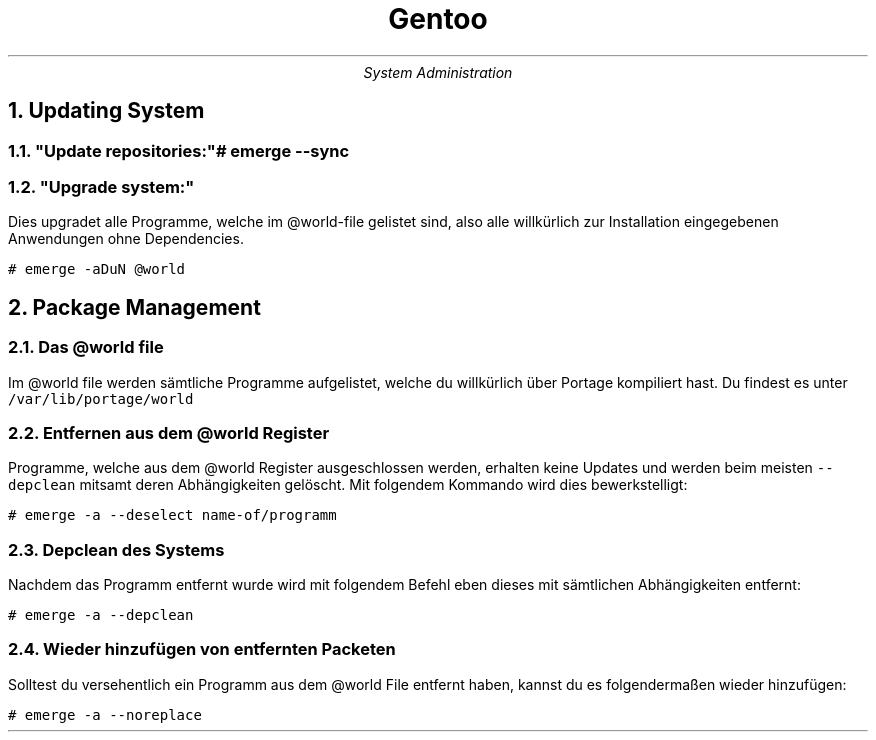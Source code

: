 .TL
Gentoo
.AU
System Administration
.NH
Updating System
.NH 2
"Update repositories:"

.ft C
# emerge --sync
.ft

.NH 2
"Upgrade system:"

.LP
Dies upgradet alle Programme, welche im @world-file gelistet sind, also alle willkürlich zur Installation eingegebenen Anwendungen ohne Dependencies.

.ft C
# emerge -aDuN @world
.ft


.NH
Package Management
.NH 2
Das @world file

.LP
Im @world file werden sämtliche Programme aufgelistet, welche du willkürlich über Portage kompiliert hast. Du findest es unter
.ft C
/var/lib/portage/world
.ft

.NH 2
Entfernen aus dem @world Register

.LP
Programme, welche aus dem @world Register ausgeschlossen werden, erhalten keine Updates und werden beim meisten 
.ft C
--depclean
.ft
mitsamt deren Abhängigkeiten gelöscht. Mit folgendem Kommando wird dies bewerkstelligt:

.ft C
# emerge -a --deselect name-of/programm
.ft

.NH 2
Depclean des Systems

.LP
Nachdem das Programm entfernt wurde wird mit folgendem Befehl eben dieses mit sämtlichen Abhängigkeiten entfernt:

.ft C
# emerge -a --depclean

.TH

.NH 2
Wieder hinzufügen von entfernten Packeten

.LP
Solltest du versehentlich ein Programm aus dem @world File entfernt haben, kannst du es folgendermaßen wieder hinzufügen:

.ft C
# emerge -a --noreplace
.ft

